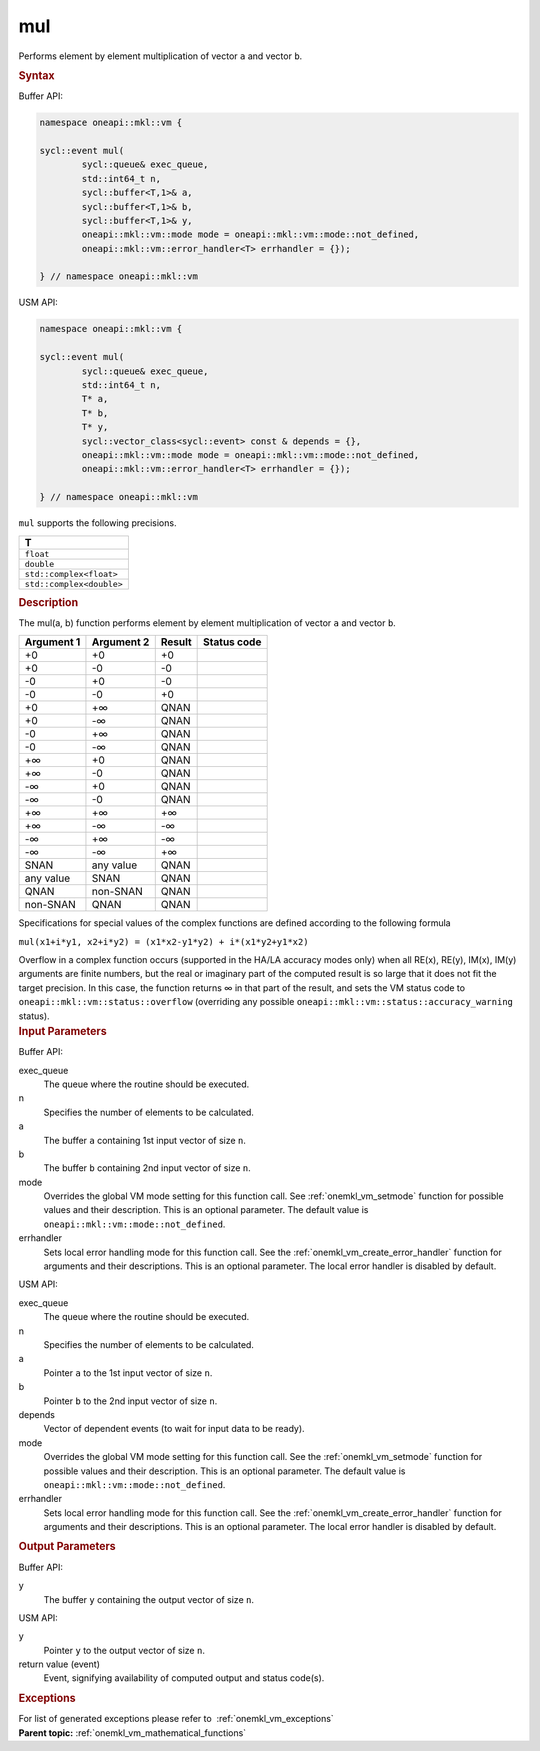 .. _onemkl_vm_mul:

mul
===


.. container::


   Performs element by element multiplication of vector ``a`` and vector
   ``b``.


   .. container:: section


      .. rubric:: Syntax
         :class: sectiontitle


      Buffer API:


      .. code-block:: cpp


            namespace oneapi::mkl::vm {

            sycl::event mul(
                    sycl::queue& exec_queue,
                    std::int64_t n,
                    sycl::buffer<T,1>& a,
                    sycl::buffer<T,1>& b,
                    sycl::buffer<T,1>& y,
                    oneapi::mkl::vm::mode mode = oneapi::mkl::vm::mode::not_defined,
                    oneapi::mkl::vm::error_handler<T> errhandler = {});

            } // namespace oneapi::mkl::vm



      USM API:


      .. code-block:: cpp


            namespace oneapi::mkl::vm {

            sycl::event mul(
                    sycl::queue& exec_queue,
                    std::int64_t n,
                    T* a,
                    T* b,
                    T* y,
                    sycl::vector_class<sycl::event> const & depends = {},
                    oneapi::mkl::vm::mode mode = oneapi::mkl::vm::mode::not_defined,
                    oneapi::mkl::vm::error_handler<T> errhandler = {});

            } // namespace oneapi::mkl::vm



      ``mul`` supports the following precisions.


      .. list-table::
         :header-rows: 1

         * - T
         * - ``float``
         * - ``double``
         * - ``std::complex<float>``
         * - ``std::complex<double>``




.. container:: section


   .. rubric:: Description
      :class: sectiontitle


   The mul(a, b) function performs element by element multiplication of
   vector ``a`` and vector ``b``.


   .. container:: tablenoborder


      .. list-table::
         :header-rows: 1

         * - Argument 1
           - Argument 2
           - Result
           - Status code
         * - +0
           - +0
           - +0
           -  
         * - +0
           - -0
           - -0
           -  
         * - -0
           - +0
           - -0
           -  
         * - -0
           - -0
           - +0
           -  
         * - +0
           - +∞
           - QNAN
           -  
         * - +0
           - -∞
           - QNAN
           -  
         * - -0
           - +∞
           - QNAN
           -  
         * - -0
           - -∞
           - QNAN
           -  
         * - +∞
           - +0
           - QNAN
           -  
         * - +∞
           - -0
           - QNAN
           -  
         * - -∞
           - +0
           - QNAN
           -  
         * - -∞
           - -0
           - QNAN
           -  
         * - +∞
           - +∞
           - +∞
           -  
         * - +∞
           - -∞
           - -∞
           -  
         * - -∞
           - +∞
           - -∞
           -  
         * - -∞
           - -∞
           - +∞
           -  
         * - SNAN
           - any value
           - QNAN
           -  
         * - any value
           - SNAN
           - QNAN
           -  
         * - QNAN
           - non-SNAN
           - QNAN
           -  
         * - non-SNAN
           - QNAN
           - QNAN
           -  




   Specifications for special values of the complex functions are
   defined according to the following formula


   ``mul(x1+i*y1, x2+i*y2) = (x1*x2-y1*y2) + i*(x1*y2+y1*x2)``


   Overflow in a complex function occurs (supported in the HA/LA
   accuracy modes only) when all RE(x), RE(y), IM(x), IM(y) arguments
   are finite numbers, but the real or imaginary part of the computed
   result is so large that it does not fit the target precision. In this
   case, the function returns ∞ in that part of the result, and sets the
   VM status code to ``oneapi::mkl::vm::status::overflow`` (overriding any possible
   ``oneapi::mkl::vm::status::accuracy_warning`` status).


.. container:: section


   .. rubric:: Input Parameters
      :class: sectiontitle


   Buffer API:


   exec_queue
      The queue where the routine should be executed.


   n
      Specifies the number of elements to be calculated.


   a
      The buffer ``a`` containing 1st input vector of size ``n``.


   b
      The buffer ``b`` containing 2nd input vector of size ``n``.


   mode
      Overrides the global VM mode setting for this function call. See
      :ref:`onemkl_vm_setmode`
      function for possible values and their description. This is an
      optional parameter. The default value is ``oneapi::mkl::vm::mode::not_defined``.


   errhandler
      Sets local error handling mode for this function call. See the
      :ref:`onemkl_vm_create_error_handler`
      function for arguments and their descriptions. This is an optional
      parameter. The local error handler is disabled by default.


   USM API:


   exec_queue
      The queue where the routine should be executed.


   n
      Specifies the number of elements to be calculated.


   a
      Pointer ``a`` to the 1st input vector of size ``n``.


   b
      Pointer ``b`` to the 2nd input vector of size ``n``.


   depends
      Vector of dependent events (to wait for input data to be ready).


   mode
      Overrides the global VM mode setting for this function call. See
      the :ref:`onemkl_vm_setmode`
      function for possible values and their description. This is an
      optional parameter. The default value is ``oneapi::mkl::vm::mode::not_defined``.


   errhandler
      Sets local error handling mode for this function call. See the
      :ref:`onemkl_vm_create_error_handler`
      function for arguments and their descriptions. This is an optional
      parameter. The local error handler is disabled by default.


.. container:: section


   .. rubric:: Output Parameters
      :class: sectiontitle


   Buffer API:


   y
      The buffer ``y`` containing the output vector of size ``n``.


   USM API:


   y
      Pointer ``y`` to the output vector of size ``n``.


   return value (event)
      Event, signifying availability of computed output and status code(s).

.. container:: section


    .. rubric:: Exceptions
        :class: sectiontitle

    For list of generated exceptions please refer to  :ref:`onemkl_vm_exceptions`


.. container:: familylinks


   .. container:: parentlink

      **Parent topic:** :ref:`onemkl_vm_mathematical_functions`


